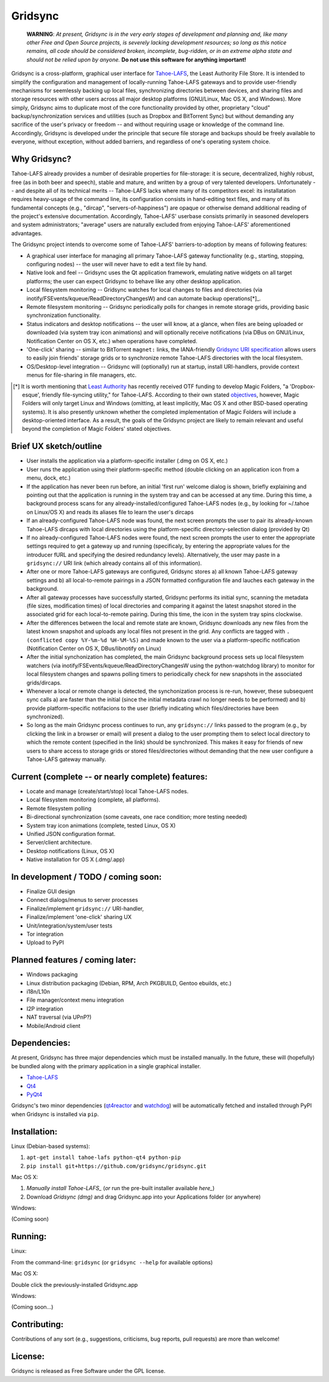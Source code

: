 ========
Gridsync
========

  **WARNING**: *At present, Gridsync is in the very early stages of development and planning and, like many other Free and Open Source projects, is severely lacking development resources; so long as this notice remains, all code should be considered broken, incomplete, bug-ridden, or in an extreme alpha state and should not be relied upon by anyone.* **Do not use this software for anything important!**

Gridsync is a cross-platform, graphical user interface for `Tahoe-LAFS`_, the Least Authority File Store. It is intended to simplify the configuration and management of locally-running Tahoe-LAFS gateways and to provide user-friendly mechanisms for seemlessly backing up local files, synchronizing directories between devices, and sharing files and storage resources with other users across all major desktop platforms (GNU/Linux, Mac OS X, and Windows). More simply, Gridsync aims to duplicate most of the core functionality provided by other, proprietary "cloud" backup/synchronization services and utilities (such as Dropbox and BitTorrent Sync) but without demanding any sacrifice of the user's privacy or freedom -- and without requiring usage or knowledge of the command line. Accordingly, Gridsync is developed under the principle that secure file storage and backups should be freely available to everyone, without exception, without added barriers, and regardless of one's operating system choice.

.. _Tahoe-LAFS: https://tahoe-lafs.org


Why Gridsync?
-------------

Tahoe-LAFS already provides a number of desirable properties for file-storage: it is secure, decentralized, highly robust, free (as in both beer and speech), stable and mature, and written by a group of very talented developers. Unfortunately -- and despite all of its technical merits -- Tahoe-LAFS lacks where many of its competitors excel: its installatation requires heavy-usage of the command line, its configuration consists in hand-editing text files, and many of its fundamental concepts (e.g., "dircap", "servers-of-happiness") are opaque or otherwise demand additional reading of the project's extensive documentation. Accordingly, Tahoe-LAFS' userbase consists primarily in seasoned developers and system administrators; "average" users are naturally excluded from enjoying Tahoe-LAFS' aforementioned advantages.

The Gridsync project intends to overcome some of Tahoe-LAFS' barriers-to-adoption by means of following features:

* A graphical user interface for managing all primary Tahoe-LAFS gateway functionality (e.g., starting, stopping, configuring nodes) -- the user will never have to edit a text file by hand.
* Native look and feel -- Gridsync uses the Qt application framework, emulating native widgets on all target platforms; the user can expect Gridsync to behave like any other desktop application.
* Local filesystem monitoring -- Gridsync watches for local changes to files and directories (via inotify/FSEvents/kqueue/ReadDirectoryChangesW) and can automate backup operations[*]_.
* Remote filesystem monitoring -- Gridsync periodically polls for changes in remote storage grids, providing basic synchronization functionality.
* Status indicators and desktop notifications -- the user will know, at a glance, when files are being uploaded or downloaded (via system tray icon animations) and will optionally receive notifications (via DBus on GNU/Linux, Notification Center on OS X, etc.) when operations have completed.
* 'One-click' sharing -- similar to BitTorrent ``magnet:`` links, the IANA-friendly `Gridsync URI specification`_ allows users to easily join friends' storage grids or to synchronize remote Tahoe-LAFS directories with the local filesystem.
* OS/Desktop-level integration -- Gridsync will (optionally) run at startup, install URI-handlers, provide context menus for file-sharing in file managers, etc.

.. _Gridsync URI specification: https://github.com/gridsync/gridsync/blob/master/docs/uri_scheme.rst

.. [*] It is worth mentioning that `Least Authority`_ has recently received OTF funding to develop Magic Folders, "a 'Dropbox-esque', friendly file-syncing utility," for Tahoe-LAFS. According to their own stated `objectives`_, however, Magic Folders will only target Linux and Windows (omitting, at least implicitly, Mac OS X and other BSD-based operating systems). It is also presently unknown whether the completed implementation of Magic Folders will include a desktop-oriented interface. As a result, the goals of the Gridsync project are likely to remain relevant and useful beyond the completion of Magic Folders' stated objectives.

.. _Least Authority: https://leastauthority.com/
.. _objectives: https://github.com/LeastAuthority/Open-Technology-Fund-Magic-Folders-Project/blob/master/objectives.rst

Brief UX sketch/outline
-----------------------

* User installs the application via a platform-specific installer (.dmg on OS X, etc.)
* User runs the application using their platform-specific method (double clicking on an application icon from a menu, dock, etc.)
* If the application has never been run before, an initial 'first run' welcome dialog is shown, briefly explaining and pointing out that the application is running in the system tray and can be accessed at any time. During this time, a background process scans for any already-installed/configured Tahoe-LAFS nodes (e.g., by looking for ~/.tahoe on Linux/OS X) and reads its aliases file to learn the user's dircaps
* If an already-configured Tahoe-LAFS node was found, the next screen prompts the user to pair its already-known Tahoe-LAFS dircaps with local directories using the platform-specific directory-selection dialog (provided by Qt)
* If no already-configured Tahoe-LAFS nodes were found, the next screen prompts the user to enter the appropriate settings required to get a gateway up and running (specificaly, by entering the appropriate values for the introducer fURL and specifying the desired redundancy levels). Alternatively, the user may paste in a ``gridsync://`` URI link (which already contains all of this information).
* After one or more Tahoe-LAFS gateways are configured, Gridsync stores a) all known Tahoe-LAFS gateway settings and b) all local-to-remote pairings in a JSON formatted configuration file and lauches each gateway in the background.
* After all gateway processes have successfully started, Gridsync performs its initial sync, scanning the metadata (file sizes, modification times) of local directories and comparing it against the latest snapshot stored in the associated grid for each local-to-remote pairing. During this time, the icon in the system tray spins clockwise.
* After the differences between the local and remote state are known, Gridsync downloads any new files from the latest known snapshot and uploads any local files not present in the grid. Any conflicts are tagged with ``.(conflicted copy %Y-%m-%d %H-%M-%S)`` and made known to the user via a platform-specific notification (Notification Center on OS X, DBus/libnotify on Linux)
* After the initial synchonization has completed, the main Gridsync background process sets up local filesystem watchers (via inotify/FSEvents/kqueue/ReadDirectoryChangesW using the python-watchdog library) to monitor for local filesystem changes and spawns polling timers to periodically check for new snapshots in the associated grids/dircaps.
* Whenever a local or remote change is detected, the synchonization process is re-run, however, these subsequent sync calls a) are faster than the initial (since the initial metadata crawl no longer needs to be performed) and b) provide platform-specific notifacions to the user (briefly indicating which files/directories have been synchronized).
* So long as the main Gridsync process continues to run, any ``gridsync://`` links passed to the program (e.g., by clicking the link in a browser or email) will present a dialog to the user prompting them to select local directory to which the remote content (specified in the link) should be synchronized. This makes it easy for friends of new users to share access to storage grids or stored files/directories without demanding that the new user configure a Tahoe-LAFS gateway manually.


Current (complete -- or nearly complete) features:
--------------------------------------------------

* Locate and manage (create/start/stop) local Tahoe-LAFS nodes.
* Local filesystem monitoring (complete, all platforms).
* Remote filesystem polling
* Bi-directional synchronization (some caveats, one race condition; more testing needed)
* System tray icon animations (complete, tested Linux, OS X)
* Unified JSON configuration format.
* Server/client architecture.
* Desktop notifications (Linux, OS X)
* Native installation for OS X (.dmg/.app)


In development / TODO / coming soon:
------------------------------------

* Finalize GUI design
* Connect dialogs/menus to server processes
* Finalize/implement ``gridsync://`` URI-handler,
* Finalize/implement 'one-click' sharing UX
* Unit/integration/system/user tests
* Tor integration
* Upload to PyPI


Planned features / coming later:
--------------------------------

* Windows packaging
* Linux distribution packaging (Debian, RPM, Arch PKGBUILD, Gentoo ebuilds, etc.)
* i18n/L10n
* File manager/context menu integration
* I2P integration
* NAT traversal (via UPnP?)
* Mobile/Android client


Dependencies:
-------------

At present, Gridsync has three major dependencies which must be installed manually. In the future, these will (hopefully) be bundled along with the primary application in a single graphical installer.

* `Tahoe-LAFS`_
* `Qt4`_
* `PyQt4`_

Gridsync's two minor dependencies (`qt4reactor`_ and `watchdog`_) will be automatically fetched and installed through PyPI when Gridsync is installed via ``pip``.

.. _Qt4: http://download.qt.io/archive/qt/4.8/4.8.6/
.. _PyQT4: http://www.riverbankcomputing.com/software/pyqt/download
.. _qt4reactor: https://github.com/ghtdak/qtreactor
.. _watchdog: https://pypi.python.org/pypi/watchdog


Installation:
-------------

Linux (Debian-based systems):

1. ``apt-get install tahoe-lafs python-qt4 python-pip``
2. ``pip install git+https://github.com/gridsync/gridsync.git``

Mac OS X:

1. `Manually install Tahoe-LAFS_` (*or* run the pre-built installer available `here_`)
2. Download `Gridsync (dmg)` and drag Gridsync.app into your Applications folder (or anywhere)

Windows:

(Coming soon)

.. _Manually install Tahoe-LAFS: https://tahoe-lafs.org/trac/tahoe-lafs/browser/trunk/docs/quickstart.rst
.. _here: http://github.com/gridsync/gridsync/releases/download/v0.0.1/tahoe-lafs-1.10.1.post3-osx.pkg
.. _Gridsync: 


Running:
--------

Linux:

From the command-line: ``gridsync`` (or ``gridsync --help`` for available options)

Mac OS X:

Double click the previously-installed Gridsync.app

Windows:

(Coming soon...)


Contributing:
-------------

Contributions of any sort (e.g., suggestions, criticisms, bug reports, pull requests) are more than welcome!


License:
--------

Gridsync is released as Free Software under the GPL license.

